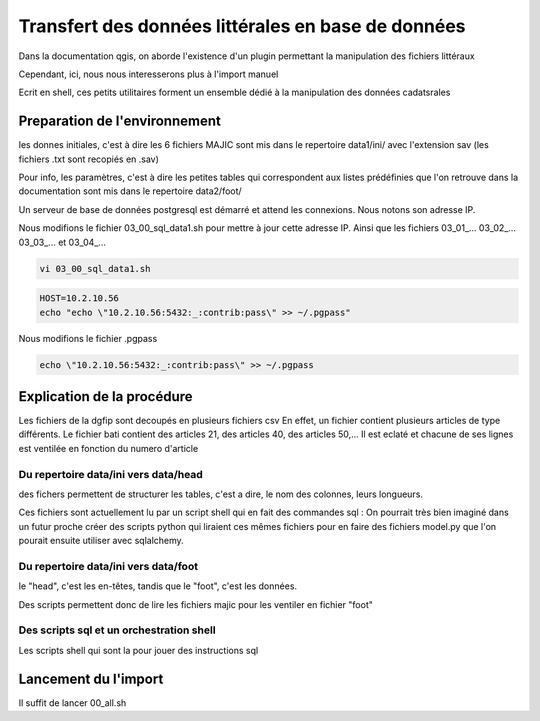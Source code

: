 
***************************************************
Transfert des données littérales en base de données
***************************************************

Dans la documentation qgis, on aborde l'existence d'un plugin permettant la manipulation des fichiers littéraux

Cependant, ici, nous nous interesserons plus à l'import manuel

Ecrit en shell, ces petits utilitaires forment un ensemble dédié à la manipulation des données cadatsrales

Preparation de l'environnement
==============================

les donnes initiales, c'est à dire les 6 fichiers MAJIC sont mis dans le repertoire data1/ini/ avec l'extension sav
(les fichiers .txt sont recopiés en .sav)

Pour info, les paramètres, c'est à dire les petites tables qui correspondent aux listes prédéfinies que l'on retrouve dans la documentation sont mis dans le repertoire data2/foot/

Un serveur de base de données postgresql est démarré et attend les connexions. Nous notons son adresse IP.

Nous modifions le fichier 03_00_sql_data1.sh pour mettre à jour cette adresse IP.
Ainsi que les fichiers 03_01_... 03_02_... 03_03_... et 03_04_...

.. code::

  vi 03_00_sql_data1.sh

.. code::

  HOST=10.2.10.56
  echo "echo \"10.2.10.56:5432:_:contrib:pass\" >> ~/.pgpass"


Nous modifions le fichier .pgpass

.. code::

  echo \"10.2.10.56:5432:_:contrib:pass\" >> ~/.pgpass


Explication de la procédure
===========================

Les fichiers de la dgfip sont decoupés en plusieurs fichiers csv
En effet, un fichier contient plusieurs articles de type différents.
Le fichier bati contient des articles 21, des articles 40, des articles 50,...
Il est eclaté et chacune de ses lignes est ventilée
en fonction du numero d'article


Du repertoire data/ini vers data/head
-------------------------------------
des fichers permettent de structurer les tables, c'est a dire, le nom des colonnes, leurs longueurs.

Ces fichiers sont actuellement lu par un script shell qui en fait des commandes sql : On pourrait très bien imaginé dans un futur proche créer des scripts python qui liraient ces mêmes fichiers pour en faire des fichiers model.py que l'on pourait ensuite utiliser avec sqlalchemy.

Du repertoire data/ini vers data/foot
-------------------------------------
le "head", c'est les en-têtes, tandis que le "foot", c'est les données.

Des scripts permettent donc de lire les fichiers majic pour les ventiler en fichier "foot"

Des scripts sql et un orchestration shell
-----------------------------------------
Les scripts shell qui sont la pour jouer des instructions sql

Lancement du l'import
=====================
Il suffit de lancer 00_all.sh
